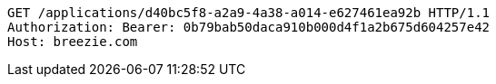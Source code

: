 [source,http,options="nowrap"]
----
GET /applications/d40bc5f8-a2a9-4a38-a014-e627461ea92b HTTP/1.1
Authorization: Bearer: 0b79bab50daca910b000d4f1a2b675d604257e42
Host: breezie.com

----